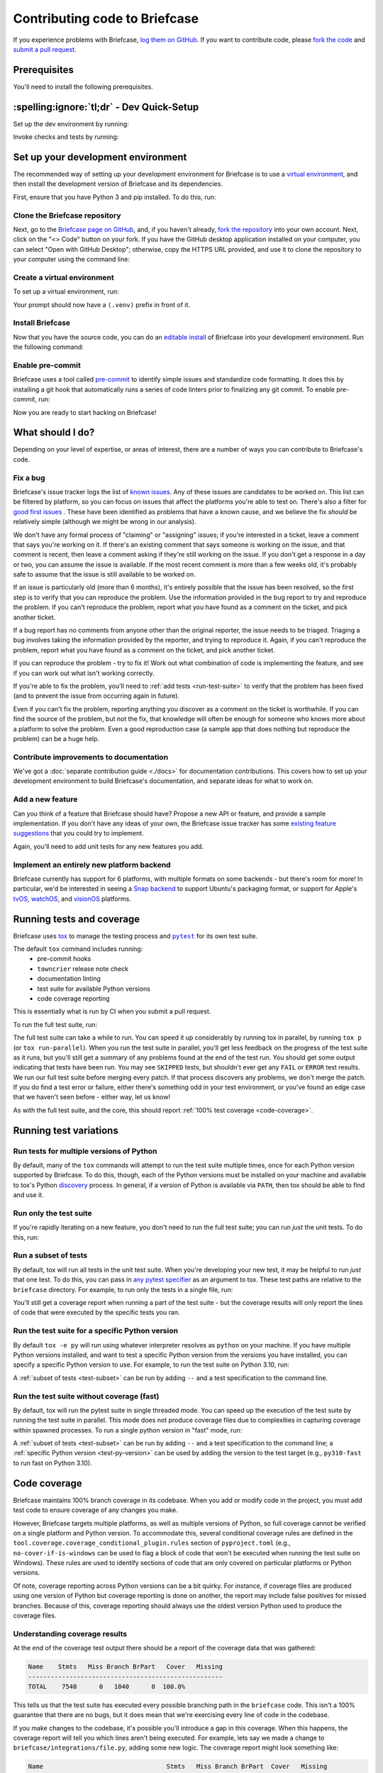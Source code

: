 .. _contribute:

==============================
Contributing code to Briefcase
==============================

If you experience problems with Briefcase, `log them on GitHub`_. If you want
to contribute code, please `fork the code`_ and `submit a pull request`_.

.. _log them on GitHub: https://github.com/beeware/briefcase/issues
.. _fork the code: https://github.com/beeware/briefcase/fork
.. _submit a pull request: https://github.com/beeware/briefcase/pulls

.. _dev-environment-prereqs:

Prerequisites
=============

You'll need to install the following prerequisites.

.. tabs::

  .. group-tab:: macOS

    View the :ref:`macOS prerequisites <macos-prerequisites>`.

  .. group-tab:: Linux

    View the :ref:`Linux prerequisites <linux-prerequisites>`.

  .. group-tab:: Windows

    View the :ref:`Windows prerequisites <windows-prerequisites>`.

.. _dev-environment-tldr:

:spelling:ignore:`tl;dr` - Dev Quick-Setup
==========================================

Set up the dev environment by running:

.. tabs::

  .. group-tab:: macOS

    .. code-block:: console

      $ git clone https://github.com/beeware/briefcase.git
      $ cd briefcase
      $ python -m venv .venv
      $ . .venv/bin/activate
      (.venv) $ python -m pip install -Ue ".[dev]"
      (.venv) $ pre-commit install

  .. group-tab:: Linux

    .. code-block:: console

      $ git clone https://github.com/beeware/briefcase.git
      $ cd briefcase
      $ python -m venv .venv
      $ . .venv/bin/activate
      (.venv) $ python -m pip install -Ue ".[dev]"
      (.venv) $ pre-commit install

  .. group-tab:: Windows

    .. code-block:: doscon

      C:\...>git clone https://github.com/beeware/briefcase.git
      C:\...>cd briefcase
      C:\...>py -m venv .venv
      C:\...>.venv\Scripts\activate
      (.venv) C:\...>python -m pip install -Ue .[dev]
      (.venv) C:\...>pre-commit install

Invoke checks and tests by running:

.. tabs::

  .. group-tab:: macOS

    .. code-block:: console

      (.venv) $ tox p

  .. group-tab:: Linux

    .. code-block:: console

      (.venv) $ tox p

  .. group-tab:: Windows

    .. code-block:: doscon

      (.venv) C:\...>tox p

.. _setup-dev-environment:

Set up your development environment
===================================

The recommended way of setting up your development environment for Briefcase is
to use a `virtual environment <https://docs.python.org/3/library/venv.html>`__,
and then install the development version of Briefcase and its dependencies.

First, ensure that you have Python 3 and pip installed. To do this, run:

.. tabs::

  .. group-tab:: macOS

    .. code-block:: console

      $ python --version
      $ python -m pip --version

  .. group-tab:: Linux

    .. code-block:: console

      $ python --version
      $ python -m pip --version

  .. group-tab:: Windows

    .. code-block:: doscon

      C:\...>python --version
      C:\...>python -m pip --version

Clone the Briefcase repository
------------------------------

Next, go to the `Briefcase page on GitHub <https://github.com/beeware/briefcase>`__,
and, if you haven't already, `fork the repository <https://github.com/beeware/briefcase/fork>`__
into your own account. Next, click on the "<> Code" button on your fork. If you have the
GitHub desktop application installed on your computer, you can select "Open with GitHub
Desktop"; otherwise, copy the HTTPS URL provided, and use it to clone the repository
to your computer using the command line:

.. tabs::

  .. group-tab:: macOS

    Fork the Briefcase repository, and then:

    .. code-block:: console

      $ git clone https://github.com/<your username>/briefcase.git

    (substituting your GitHub username)

  .. group-tab:: Linux

    Fork the Briefcase repository, and then:

    .. code-block:: console

      $ git clone https://github.com/<your username>/briefcase.git

    (substituting your GitHub username)

  .. group-tab:: Windows

    Fork the Briefcase repository, and then:

    .. code-block:: doscon

      C:\...>git clone https://github.com/<your username>/briefcase.git

    (substituting your GitHub username)

Create a virtual environment
----------------------------

To set up a virtual environment, run:

.. tabs::

  .. group-tab:: macOS

    .. code-block:: console

      $ cd briefcase
      $ python -m venv .venv
      $ source .venv/bin/activate

  .. group-tab:: Linux

    .. code-block:: console

      $ cd briefcase
      $ python -m venv .venv
      $ source .venv/bin/activate

  .. group-tab:: Windows

    .. code-block:: doscon

      C:\...>cd briefcase
      C:\...>python -m venv .venv
      C:\...>.venv\Scripts\activate

Your prompt should now have a ``(.venv)`` prefix in front of it.

Install Briefcase
-----------------

Now that you have the source code, you can do an
`editable install <https://setuptools.pypa.io/en/latest/userguide/development_mode.html>`__
of Briefcase into your development environment. Run the following command:

.. tabs::

  .. group-tab:: macOS

    .. code-block:: console

      (.venv) $ python -m pip install -e ".[dev]"

  .. group-tab:: Linux

    .. code-block:: console

      (.venv) $ python -m pip install -e ".[dev]"

  .. group-tab:: Windows

    .. code-block:: doscon

      (.venv) C:\...>python -m pip install -e .[dev]


Enable pre-commit
-----------------

Briefcase uses a tool called `pre-commit <https://pre-commit.com>`__ to identify
simple issues and standardize code formatting. It does this by installing a git
hook that automatically runs a series of code linters prior to finalizing any
git commit. To enable pre-commit, run:

.. tabs::

  .. group-tab:: macOS

    .. code-block:: console

      (.venv) $ pre-commit install
      pre-commit installed at .git/hooks/pre-commit

  .. group-tab:: Linux

    .. code-block:: console

      (.venv) $ pre-commit install
      pre-commit installed at .git/hooks/pre-commit

  .. group-tab:: Windows

    .. code-block:: doscon

      (.venv) C:\...>pre-commit install
      pre-commit installed at .git/hooks/pre-commit

Now you are ready to start hacking on Briefcase!

What should I do?
=================

Depending on your level of expertise, or areas of interest, there are a number
of ways you can contribute to Briefcase's code.

Fix a bug
---------

Briefcase's issue tracker logs the list of `known issues
<https://github.com/beeware/briefcase/issues?q=is%3Aopen+is%3Aissue+label%3Abug>`__.
Any of these issues are candidates to be worked on. This list can be filtered by
platform, so you can focus on issues that affect the platforms you're able to
test on. There's also a filter for `good first issues
<https://github.com/beeware/briefcase/issues?q=is%3Aopen+is%3Aissue+label%3A%22good+first+issue%22>`__
. These have been identified as problems that have a known cause, and we believe
the fix *should* be relatively simple (although we might be wrong in our
analysis).

We don't have any formal process of "claiming" or "assigning" issues; if you're
interested in a ticket, leave a comment that says you're working on it. If
there's an existing comment that says someone is working on the issue, and that
comment is recent, then leave a comment asking if they're still working on the
issue. If you don't get a response in a day or two, you can assume the issue is
available. If the most recent comment is more than a few weeks old, it's
probably safe to assume that the issue is still available to be worked on.

If an issue is particularly old (more than 6 months), it's entirely possible
that the issue has been resolved, so the first step is to verify that you can
reproduce the problem. Use the information provided in the bug report to try and
reproduce the problem. If you can't reproduce the problem, report what you have
found as a comment on the ticket, and pick another ticket.

If a bug report has no comments from anyone other than the original reporter,
the issue needs to be triaged. Triaging a bug involves taking the
information provided by the reporter, and trying to reproduce it. Again, if you
can't reproduce the problem, report what you have found as a comment on the
ticket, and pick another ticket.

If you can reproduce the problem - try to fix it! Work out what combination of code is
implementing the feature, and see if you can work out what isn't working correctly.

If you're able to fix the problem, you'll need to :ref:`add tests
<run-test-suite>` to verify that the problem has been fixed (and to prevent
the issue from occurring again in future).

Even if you can't fix the problem, reporting anything you discover as a comment
on the ticket is worthwhile. If you can find the source of the problem, but not
the fix, that knowledge will often be enough for someone who knows more about a
platform to solve the problem. Even a good reproduction case (a sample app that
does nothing but reproduce the problem) can be a huge help.

Contribute improvements to documentation
----------------------------------------

We've got a :doc:`separate contribution guide <./docs>` for documentation contributions.
This covers how to set up your development environment to build Briefcase's
documentation, and separate ideas for what to work on.

Add a new feature
-----------------

Can you think of a feature that Briefcase should have? Propose a new API or feature,
and provide a sample implementation. If you don't have any ideas of your own,
the Briefcase issue tracker has some `existing feature suggestions
<https://github.com/beeware/briefcase/issues?q=is%3Aopen+is%3Aissue+label%3Aenhancement>`__
that you could try to implement.

Again, you'll need to add unit tests for any new features you add.

Implement an entirely new platform backend
------------------------------------------

Briefcase currently has support for 6 platforms, with multiple formats on some backends
- but there's room for more! In particular, we'd be interested in seeing a `Snap backend
<https://github.com/beeware/briefcase/issues/358>`__ to support Ubuntu's packaging
format, or support for Apple's `tvOS <https://github.com/beeware/briefcase/issues/4>`__,
`watchOS <https://github.com/beeware/briefcase/issues/5>`__, and `visionOS
<https://github.com/beeware/briefcase/issues/2253>`__ platforms.

.. _run-test-suite:

Running tests and coverage
==========================

Briefcase uses `tox <https://tox.wiki/en/latest/>`__ to manage the testing
process and |pytest|_ for its own test suite.

.. |pytest| replace:: ``pytest``
.. _pytest: https://docs.pytest.org/en/latest

The default ``tox`` command includes running:
 * pre-commit hooks
 * ``towncrier`` release note check
 * documentation linting
 * test suite for available Python versions
 * code coverage reporting

This is essentially what is run by CI when you submit a pull request.

To run the full test suite, run:

.. tabs::

  .. group-tab:: macOS

    .. code-block:: console

      (.venv) $ tox

  .. group-tab:: Linux

    .. code-block:: console

      (.venv) $ tox

  .. group-tab:: Windows

    .. code-block:: doscon

      (.venv) C:\...>tox

The full test suite can take a while to run. You can speed it up considerably by
running tox in parallel, by running ``tox p`` (or ``tox run-parallel``). When
you run the test suite in parallel, you'll get less feedback on the progress of
the test suite as it runs, but you'll still get a summary of any problems found
at the end of the test run.
You should get some output indicating that tests have been run. You may see
``SKIPPED`` tests, but shouldn't ever get any ``FAIL`` or ``ERROR`` test
results. We run our full test suite before merging every patch. If that process
discovers any problems, we don't merge the patch. If you do find a test error or
failure, either there's something odd in your test environment, or you've found
an edge case that we haven't seen before - either way, let us know!

As with the full test suite, and the core, this should report :ref:`100% test coverage
<code-coverage>`.

Running test variations
=======================

Run tests for multiple versions of Python
-----------------------------------------

By default, many of the ``tox`` commands will attempt to run the test suite
multiple times, once for each Python version supported by Briefcase. To do
this, though, each of the Python versions must be installed on your machine
and available to tox's Python `discovery
<https://virtualenv.pypa.io/en/latest/user_guide.html#python-discovery>`__
process. In general, if a version of Python is available via ``PATH``, then
tox should be able to find and use it.

Run only the test suite
-----------------------

If you're rapidly iterating on a new feature, you don't need to run the full
test suite; you can run *just* the unit tests. To do this, run:

.. tabs::

  .. group-tab:: macOS

    .. code-block:: console

      (.venv) $ tox -e py

  .. group-tab:: Linux

    .. code-block:: console

      (.venv) $ tox -e py

  .. group-tab:: Windows

    .. code-block:: doscon

      (.venv) C:\...>tox -e py

.. _test-subset:

Run a subset of tests
---------------------

By default, tox will run all tests in the unit test suite.
When you're developing your new test, it may be helpful to run *just* that one
test. To do this, you can pass in `any pytest specifier
<https://docs.pytest.org/en/latest/how-to/usage.html#specifying-which-tests-to-run>`__
as an argument to tox. These test paths are relative to the ``briefcase`` directory. For
example, to run only the tests in a single file, run:

.. tabs::

  .. group-tab:: macOS

    .. code-block:: console

      (.venv) $ tox -e py -- tests/path_to_test_file/test_some_test.py

  .. group-tab:: Linux

    .. code-block:: console

      (.venv) $ tox -e py -- tests/path_to_test_file/test_some_test.py

  .. group-tab:: Windows

    .. code-block:: doscon

      (.venv) C:\...>tox -e py -- tests/path_to_test_file/test_some_test.py

You'll still get a coverage report when running a part of the test suite -
but the coverage results will only report the lines of code that were executed by the
specific tests you ran.

.. _test-py-version:

Run the test suite for a specific Python version
------------------------------------------------

By default ``tox -e py`` will run using whatever interpreter resolves as
``python`` on your machine. If you have multiple Python versions installed, and
want to test a specific Python version from the versions you have installed, you can
specify a specific Python version to use. For example, to run the test suite on Python
3.10, run:

.. tabs::

  .. group-tab:: macOS

    .. code-block:: console

      (.venv) $ tox -e py310

  .. group-tab:: Linux

    .. code-block:: console

      (.venv) $ tox -e py310

  .. group-tab:: Windows

    .. code-block:: doscon

      (.venv) C:\...>tox -e py310

A :ref:`subset of tests <test-subset>` can be run by adding ``--`` and a test
specification to the command line.

Run the test suite without coverage (fast)
------------------------------------------

By default, tox will run the pytest suite in single threaded mode. You can speed
up the execution of the test suite by running the test suite in parallel. This
mode does not produce coverage files due to complexities in capturing coverage
within spawned processes. To run a single python version in "fast" mode, run:

.. tabs::

  .. group-tab:: macOS

    .. code-block:: console

      (.venv) $ tox -e py-fast

  .. group-tab:: Linux

    .. code-block:: console

      (.venv) $ tox -e py-fast

  .. group-tab:: Windows

    .. code-block:: doscon

      (.venv) C:\...>tox -e py-fast

A :ref:`subset of tests <test-subset>` can be run by adding ``--`` and a test
specification to the command line; a :ref:`specific Python version
<test-py-version>` can be used by adding the version to the test target (e.g.,
``py310-fast`` to run fast on Python 3.10).

.. _code-coverage:

Code coverage
=============

Briefcase maintains 100% branch coverage in its codebase. When you add or
modify code in the project, you must add test code to ensure coverage of any
changes you make.

However, Briefcase targets multiple platforms, as well as multiple
versions of Python, so full coverage cannot be verified on a single platform and
Python version. To accommodate this, several conditional coverage rules are
defined in the ``tool.coverage.coverage_conditional_plugin.rules`` section of
``pyproject.toml`` (e.g., ``no-cover-if-is-windows`` can be used to flag a block
of code that won't be executed when running the test suite on Windows). These
rules are used to identify sections of code that are only covered on particular
platforms or Python versions.

Of note, coverage reporting across Python versions can be a bit quirky. For
instance, if coverage files are produced using one version of Python but
coverage reporting is done on another, the report may include false positives
for missed branches. Because of this, coverage reporting should always use the
oldest version Python used to produce the coverage files.

Understanding coverage results
------------------------------

At the end of the coverage test output there should be a report of the coverage data
that was gathered:

.. code-block:: console

    Name    Stmts   Miss Branch BrPart   Cover   Missing
    ----------------------------------------------------
    TOTAL    7540      0   1040      0  100.0%

This tells us that the test suite has executed every possible branching path
in the ``briefcase`` code. This isn't a 100% guarantee that there are no bugs,
but it does mean that we're exercising every line of code in the codebase.

If you make changes to the codebase, it's possible you'll introduce a gap in this
coverage. When this happens, the coverage report will tell you which lines aren't
being executed. For example, lets say we made a change to
``briefcase/integrations/file.py``, adding some new logic. The coverage report might
look something like:

.. code-block:: console

    Name                                 Stmts   Miss Branch BrPart  Cover   Missing
    --------------------------------------------------------------------------------
    src/briefcase/integrations/file.py     111      1     26      0  98.1%   170, 302-307
    --------------------------------------------------------------------------------
    TOTAL                                 7540      1   1726      0  99.9%

This tells us that line 170, and lines 302-307 are not being executed by the test
suite. You'll need to add new tests (or modify an existing test) to restore this
coverage.

Coverage report for host platform and Python version
----------------------------------------------------

You can generate a coverage report for your platform and version of Python. For
example, to run the test suite and generate a coverage report on Python 3.11,
run:

.. tabs::

  .. group-tab:: macOS

    .. code-block:: console

      (.venv) $ tox -m test311

  .. group-tab:: Linux

    .. code-block:: console

      (.venv) $ tox -m test311

  .. group-tab:: Windows

    .. code-block:: doscon

      (.venv) C:\...>tox -m test311

Coverage report for host platform
---------------------------------

If all supported versions of Python are available to tox, then coverage for the
host platform can be reported by running:

.. tabs::

  .. group-tab:: macOS

    .. code-block:: console

      (.venv) $ tox p -m test-platform

  .. group-tab:: Linux

    .. code-block:: console

      (.venv) $ tox p -m test-platform

  .. group-tab:: Windows

    .. code-block:: doscon

      (.venv) C:\...>tox p -m test-platform

Coverage reporting in HTML
--------------------------

A HTML coverage report can be generated by appending ``-html`` to any of the
coverage tox environment names, for instance:

.. tabs::

  .. group-tab:: macOS

    .. code-block:: console

      (.venv) $ tox -e coverage-platform-html

  .. group-tab:: Linux

    .. code-block:: console

      (.venv) $ tox -e coverage-platform-html

  .. group-tab:: Windows

    .. code-block:: doscon

      (.venv) C:\...>tox -e coverage-platform-html

.. _pr-housekeeping:

Submitting a pull request
=========================

Before you submit a pull request, there's a few bits of housekeeping to do.

Submit from a feature branch, not your ``main`` branch
------------------------------------------------------

Before you start working on your change, make sure you've created a branch.
By default, when you clone your repository fork, you'll be checked out on
your ``main`` branch. This is a direct copy of Briefcase's ``main`` branch.

While you *can* submit a pull request from your ``main`` branch, it's preferable
if you *don't* do this. If you submit a pull request that is *almost* right, the
core team member who reviews your pull request may be able to make the necessary
changes, rather than giving feedback asking for a minor change. However, if you
submit your pull request from your ``main`` branch, reviewers are prevented from
making modifications.

Instead, you should make your changes on a *feature branch*. A feature branch has a
simple name to identify the change that you've made. For example, if you've found a bug
in Briefcase's binary signing on Windows, you might create a feature branch
``fix-windows-signing``. If your bug relates to a specific issue that has been reported,
it's also common to reference that issue number in the branch name (e.g., ``fix-1234``).

To create a ``fix-windows-signing`` feature branch, run:

.. tabs::

  .. group-tab:: macOS

    .. code-block:: console

      (.venv) $ git switch -c fix-windows-signing

  .. group-tab:: Linux

    .. code-block:: console

      (.venv) $ git switch -c fix-windows-signing

  .. group-tab:: Windows

    .. code-block:: doscon

      (.venv) C:\...>git switch -c fix-windows-signing

Commit your changes to this branch, then push to GitHub and create a pull request.

Working with pre-commit
-----------------------

When you commit any change, pre-commit will run automatically. If there are any
issues found with the commit, this will cause your commit to fail. Where possible,
pre-commit will make the changes needed to correct the problems it has found:

.. tabs::

  .. group-tab:: macOS

    .. code-block:: console

      (.venv) $ git add some/interesting_file.py
      (.venv) $ git commit -m "Minor change"
      check toml...............................................................Passed
      check yaml...............................................................Passed
      check for case conflicts.................................................Passed
      check docstring is first.................................................Passed
      fix end of files.........................................................Passed
      trim trailing whitespace.................................................Passed
      ruff format..............................................................Failed
      - hook id: ruff-format
      - files were modified by this hook

      1 file reformatted, 488 files left unchanged

      ruff check...............................................................Passed
      codespell................................................................Passed

  .. group-tab:: Linux

    .. code-block:: console

      (.venv) $ git add some/interesting_file.py
      (.venv) $ git commit -m "Minor change"
      check toml...............................................................Passed
      check yaml...............................................................Passed
      check for case conflicts.................................................Passed
      check docstring is first.................................................Passed
      fix end of files.........................................................Passed
      trim trailing whitespace.................................................Passed
      ruff format..............................................................Failed
      - hook id: ruff-format
      - files were modified by this hook

      1 file reformatted, 488 files left unchanged

      ruff check...............................................................Passed
      codespell................................................................Passed

  .. group-tab:: Windows

    .. code-block:: doscon

      (.venv) C:\...>git add some/interesting_file.py
      (.venv) C:\...>git commit -m "Minor change"
      check toml...............................................................Passed
      check yaml...............................................................Passed
      check for case conflicts.................................................Passed
      check docstring is first.................................................Passed
      fix end of files.........................................................Passed
      trim trailing whitespace.................................................Passed
      ruff format..............................................................Failed
      - hook id: ruff-format
      - files were modified by this hook

      1 file reformatted, 488 files left unchanged

      ruff check...............................................................Passed
      codespell................................................................Passed

You can then re-add any files that were modified as a result of the pre-commit checks,
and re-commit the change.

.. tabs::

  .. group-tab:: macOS

    .. code-block:: console

      (.venv) $ git add some/interesting_file.py
      (.venv) $ git commit -m "Minor change"
      check toml...............................................................Passed
      check yaml...............................................................Passed
      check for case conflicts.................................................Passed
      check docstring is first.................................................Passed
      fix end of files.........................................................Passed
      trim trailing whitespace.................................................Passed
      ruff format..............................................................Passed
      ruff check...............................................................Passed
      codespell................................................................Passed
      [bugfix e3e0f73] Minor change
      1 file changed, 4 insertions(+), 2 deletions(-)

  .. group-tab:: Linux

    .. code-block:: console

      (.venv) $ git add some/interesting_file.py
      (.venv) $ git commit -m "Minor change"
      check toml...............................................................Passed
      check yaml...............................................................Passed
      check for case conflicts.................................................Passed
      check docstring is first.................................................Passed
      fix end of files.........................................................Passed
      trim trailing whitespace.................................................Passed
      ruff format..............................................................Passed
      ruff check...............................................................Passed
      codespell................................................................Passed
      [bugfix e3e0f73] Minor change
      1 file changed, 4 insertions(+), 2 deletions(-)

  .. group-tab:: Windows

    .. code-block:: doscon

      (.venv) C:\...>git add some\interesting_file.py
      (.venv) C:\...>git commit -m "Minor change"
      check toml...............................................................Passed
      check yaml...............................................................Passed
      check for case conflicts.................................................Passed
      check docstring is first.................................................Passed
      fix end of files.........................................................Passed
      trim trailing whitespace.................................................Passed
      ruff format..............................................................Passed
      ruff check...............................................................Passed
      codespell................................................................Passed

Once everything passes, you're ready for the next steps.

Add change information for release notes
----------------------------------------

When you submit this change as a pull request, you need to add a *change
note*. Toga uses |towncrier|_ to automate
building the release notes for each release. Every pull request must include at
least one file in the ``changes/`` directory that provides a short description
of the change implemented by the pull request.

.. |towncrier| replace:: ``towncrier``
.. _towncrier: https://pypi.org/project/towncrier/

The change note should be in reStructuredText format, in a file that has name of the
format ``<id>.<fragment type>.rst``. If the change you are proposing will fix a bug or
implement a feature for which there is an existing issue number, the ID will be
the number of that ticket. If the change has no corresponding issue, the PR
number can be used as the ID. You won't know this PR number until you push the
pull request, so the first CI pass will fail the ``towncrier`` check; add the change
note and push a PR update and CI should then pass.

There are five allowed fragment types:

- ``feature``: The PR adds a new behavior or capability that wasn't previously
  possible (e.g., adding support for a new packaging format, or a new feature in an
  existing packaging format);
- ``bugfix``: The PR fixes a bug in the existing implementation;
- ``doc``: The PR is an significant improvement to documentation;
- ``removal``; The PR represents a backwards incompatible change in the Briefcase
  API; or
- ``misc``; A minor or administrative change (e.g., fixing a typo, a minor
  language clarification, or updating a dependency version) that doesn't need to
  be announced in the release notes.

This description in the change note should be a high level summary of the change from
the perspective of the user, not a deep technical description or implementation
detail. It is distinct from a commit message - a commit message describes what
has been done so that future developers can follow the reasoning for a change;
the change note is a "user facing" description. For example, if you fix a bug
related to project naming, the commit message might read:

    Disallow project names that begin with a number.

The corresponding change note would read something like:

    Project names can no longer begin with a number.

Some PRs will introduce multiple features and fix multiple bugs, or introduce
multiple backwards incompatible changes. In that case, the PR may have multiple
change note files. If you need to associate two fragment types with the same ID,
you can append a numerical suffix. For example, if PR 789 added a feature
described by ticket 123, closed a bug described by ticket 234, and also made two
backwards incompatible changes, you might have 4 change note files:

* ``123.feature.rst``
* ``234.bugfix.rst``
* ``789.removal.1.rst``
* ``789.removal.2.rst``

For more information about ``towncrier`` and fragment types see `News Fragments
<https://towncrier.readthedocs.io/en/stable/tutorial.html#creating-news-fragments>`__.
You can also see existing examples of news fragments in the ``changes``
directory of the Briefcase repository. If this folder is empty, it's likely because
Briefcase has recently published a new release; change note files are deleted and
combined to update the :doc:`release notes </about/releases>` with
each release. You can look at that file to see the style of comment that is
required; you can look at `recently merged PRs
<https://github.com/beeware/briefcase/pulls?q=is%3Apr+is%3Amerged>`__ to see how to
format your change notes.

It's not just about coverage!
-----------------------------

Although we have full test coverage, the task isn't *just* about maintaining
the numerical coverage value. Part of the task is to audit the code as you go.
You could write a comprehensive set of tests for a concrete life jacket... but
a concrete life jacket would still be useless for the purpose it was intended!

As you develop tests and improve coverage, you should be checking that the
core module is internally **consistent** as well. If you notice any method
names that aren't internally consistent (e.g., something called ``on_select``
in one module, but called ``on_selected`` in another), or where the data isn't
being handled consistently, flag it and bring it to our attention by
raising a ticket. Or, if you're confident that you know what needs to be done,
create a pull request that fixes the problem you've found.

Waiting for feedback
--------------------

Once you've written your code, test, and change note, you can submit your
changes as a pull request. One of the core team will review your work, and
give feedback. If any changes are requested, you can make those changes, and
update your pull request; eventually, the pull request will be accepted and
merged. Congratulations, you're a contributor to Briefcase!

What next?
==========

Rinse and repeat! If you've improved coverage by one line, go back and do it
again for *another* coverage line! If you've implemented a new feature, implement
*another* feature!

Most importantly - have fun!
